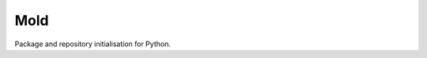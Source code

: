 Mold
====
|build| |documentation|

Package and repository initialisation for Python.

.. |build| image:: https://github.com/felix-hilden/mold/workflows/CI/badge.svg
   :target: https://github.com/felix-hilden/mold/actions
   :alt: build status

.. |documentation| image:: https://rtfd.org/projects/pymold/badge/?version=latest
   :target: https://pymold.rtfd.org/en/latest
   :alt: documentation status
